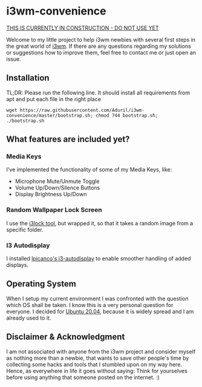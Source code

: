 * i3wm-convenience

_THIS IS CURRENTLY IN CONSTRUCTION - DO NOT USE YET_

Welcome to my little project to help i3wm newbies with several first steps
in the great world of [[https://i3wm.org/i3lock/][i3wm]].
If there are any questions regarding my solutions or suggestions
how to improve them, feel free to contact me or just open an issue.

** Installation

TL;DR:
Please run the following line. 
It should install all requirements from apt and put each file in the right place

#+BEGIN_SRC
wget https://raw.githubusercontent.com/Aduril/i3wm-convenience/master/bootstrap.sh; chmod 744 bootstrap.sh; ./bootstrap.sh 
#+END_SRC

** What features are included yet?

*** Media Keys

I've implemented the functionality of some of my Media Keys, like:
- Microphone Mute/Unmute Toggle
- Volume Up/Down/Silence Buttons
- Display Brightness Up/Down

*** Random Wallpaper Lock Screen

I use the [[https://i3wm.org/i3lock/][i3lock tool]], but wrapped it, so that it takes a random image
from a specific folder.

*** I3 Autodisplay

I installed [[https://github.com/lpicanco/i3-autodisplay][lpicanco's i3-autodisplay]] to enable smoother handling
of added displays.

*** 

** Operating System

When I setup my current environment I was confronted with the question
which OS shall be taken.
I know this is a very personal question for everyone.
I decided for [[http://releases.ubuntu.com/20.04/][Ubuntu 20.04]], because it is widely spread and I am already used to it.

** Disclaimer & Acknowledgment

I am not associated with anyone from the i3wm project and
consider myself as nothing more than a newbie,
that wants to save other people's time by collecting some hacks and
tools that I stumbled upon on my way here. Hence, as everywhere in life
it goes without saying: Think for yourselves before using anything
that someone posted on the internet. :)
